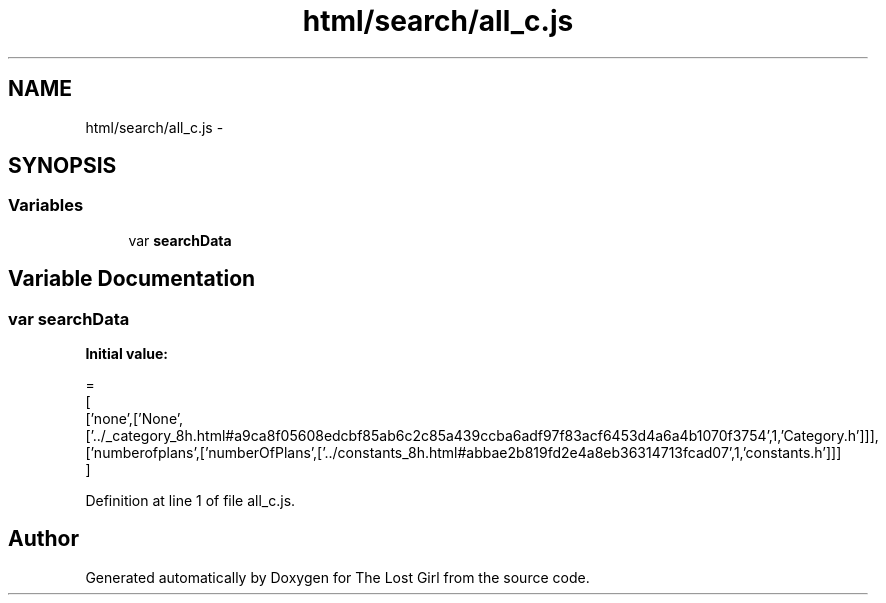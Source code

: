 .TH "html/search/all_c.js" 3 "Wed Oct 8 2014" "Version 0.0.8 prealpha" "The Lost Girl" \" -*- nroff -*-
.ad l
.nh
.SH NAME
html/search/all_c.js \- 
.SH SYNOPSIS
.br
.PP
.SS "Variables"

.in +1c
.ti -1c
.RI "var \fBsearchData\fP"
.br
.in -1c
.SH "Variable Documentation"
.PP 
.SS "var searchData"
\fBInitial value:\fP
.PP
.nf
=
[
  ['none',['None',['\&.\&./_category_8h\&.html#a9ca8f05608edcbf85ab6c2c85a439ccba6adf97f83acf6453d4a6a4b1070f3754',1,'Category\&.h']]],
  ['numberofplans',['numberOfPlans',['\&.\&./constants_8h\&.html#abbae2b819fd2e4a8eb36314713fcad07',1,'constants\&.h']]]
]
.fi
.PP
Definition at line 1 of file all_c\&.js\&.
.SH "Author"
.PP 
Generated automatically by Doxygen for The Lost Girl from the source code\&.

